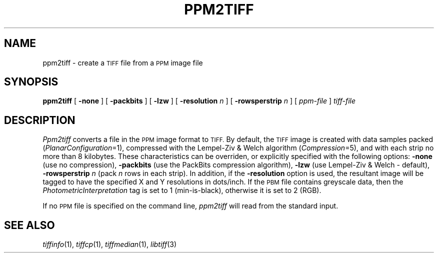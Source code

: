 .\"	$Header: /usr/people/sam/tiff/man/man1/RCS/ppm2tiff.1,v 1.4 93/08/09 17:30:01 sam Exp $
.\"
.\" Copyright (c) 1991, 1992 Sam Leffler
.\" Copyright (c) 1991, 1992 Silicon Graphics, Inc.
.\"
.\" Permission to use, copy, modify, distribute, and sell this software and 
.\" its documentation for any purpose is hereby granted without fee, provided
.\" that (i) the above copyright notices and this permission notice appear in
.\" all copies of the software and related documentation, and (ii) the names of
.\" Sam Leffler and Silicon Graphics may not be used in any advertising or
.\" publicity relating to the software without the specific, prior written
.\" permission of Sam Leffler and Silicon Graphics.
.\" 
.\" THE SOFTWARE IS PROVIDED "AS-IS" AND WITHOUT WARRANTY OF ANY KIND, 
.\" EXPRESS, IMPLIED OR OTHERWISE, INCLUDING WITHOUT LIMITATION, ANY 
.\" WARRANTY OF MERCHANTABILITY OR FITNESS FOR A PARTICULAR PURPOSE.  
.\" 
.\" IN NO EVENT SHALL SAM LEFFLER OR SILICON GRAPHICS BE LIABLE FOR
.\" ANY SPECIAL, INCIDENTAL, INDIRECT OR CONSEQUENTIAL DAMAGES OF ANY KIND,
.\" OR ANY DAMAGES WHATSOEVER RESULTING FROM LOSS OF USE, DATA OR PROFITS,
.\" WHETHER OR NOT ADVISED OF THE POSSIBILITY OF DAMAGE, AND ON ANY THEORY OF 
.\" LIABILITY, ARISING OUT OF OR IN CONNECTION WITH THE USE OR PERFORMANCE 
.\" OF THIS SOFTWARE.
.\"
.TH PPM2TIFF 1 "August 9, 1993"
.SH NAME
ppm2tiff \- create a
.SM TIFF
file from a 
.SM PPM
image file
.SH SYNOPSIS
.B ppm2tiff
[
.B \-none
] [
.B \-packbits
] [
.B \-lzw
] [
.B \-resolution
.I n
] [
.B \-rowsperstrip
.I n
] [
.I ppm-file
]
.I tiff-file
.SH DESCRIPTION
.I Ppm2tiff
converts a file in the 
.SM PPM
image format to
.SM TIFF.
By default, the
.SM TIFF
image is created with data samples packed (\c
.IR PlanarConfiguration =1),
compressed with the Lempel-Ziv & Welch algorithm (\c
.IR Compression =5),
and with each strip no more than 8 kilobytes.
These characteristics can be overriden, or explicitly specified
with the following options:
.B \-none
(use no compression),
.B \-packbits
(use the PackBits compression algorithm),
.B \-lzw
(use Lempel-Ziv & Welch \- default),
.B \-rowsperstrip
.I n
(pack
.I n
rows in each strip).
In addition, if the
.B \-resolution
option is used, the resultant image will be tagged to have the
specified X and Y resolutions in dots/inch.
If the
.SM PBM
file contains greyscale data, then the
.I PhotometricInterpretation
tag is set to 1 (min-is-black),
otherwise it is set to 2 (RGB).
.PP
If no
.SM PPM
file is specified on the command line,
.I ppm2tiff
will read from the standard input.
.SH "SEE ALSO"
.IR tiffinfo (1),
.IR tiffcp (1),
.IR tiffmedian (1),
.IR libtiff (3)
